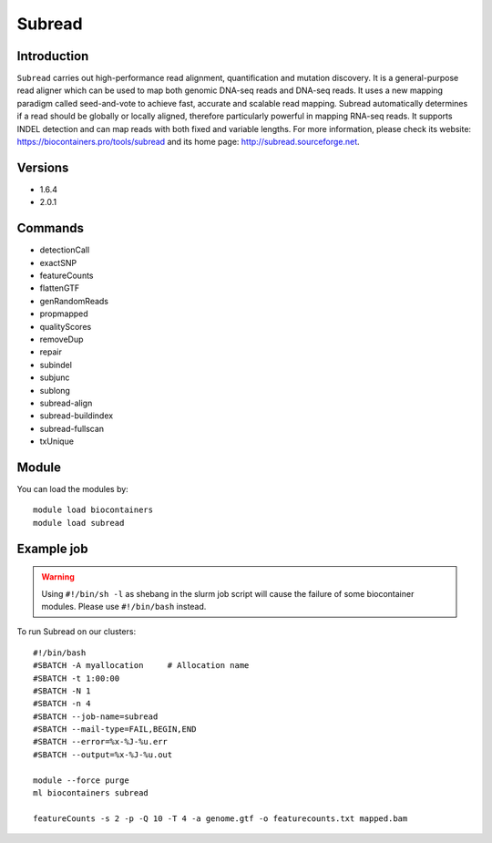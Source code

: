.. _backbone-label:

Subread
==============================

Introduction
~~~~~~~~
``Subread`` carries out high-performance read alignment, quantification and mutation discovery.  It is a general-purpose read aligner which can be used to map both genomic DNA-seq reads and DNA-seq reads. It uses a new mapping paradigm called seed-and-vote to achieve fast, accurate and scalable read mapping. Subread automatically determines if a read should be globally or locally aligned, therefore particularly powerful in mapping RNA-seq reads. It supports INDEL detection and can map reads with both fixed and variable lengths.
For more information, please check its website: https://biocontainers.pro/tools/subread and its home page: http://subread.sourceforge.net.

Versions
~~~~~~~~
- 1.6.4
- 2.0.1

Commands
~~~~~~~
- detectionCall
- exactSNP
- featureCounts
- flattenGTF
- genRandomReads
- propmapped
- qualityScores
- removeDup
- repair
- subindel
- subjunc
- sublong
- subread-align
- subread-buildindex
- subread-fullscan
- txUnique

Module
~~~~~~~~
You can load the modules by::
    
    module load biocontainers
    module load subread

Example job
~~~~~
.. warning::
    Using ``#!/bin/sh -l`` as shebang in the slurm job script will cause the failure of some biocontainer modules. Please use ``#!/bin/bash`` instead.

To run Subread on our clusters::

    #!/bin/bash
    #SBATCH -A myallocation     # Allocation name 
    #SBATCH -t 1:00:00
    #SBATCH -N 1
    #SBATCH -n 4
    #SBATCH --job-name=subread
    #SBATCH --mail-type=FAIL,BEGIN,END
    #SBATCH --error=%x-%J-%u.err
    #SBATCH --output=%x-%J-%u.out

    module --force purge
    ml biocontainers subread

    featureCounts -s 2 -p -Q 10 -T 4 -a genome.gtf -o featurecounts.txt mapped.bam
